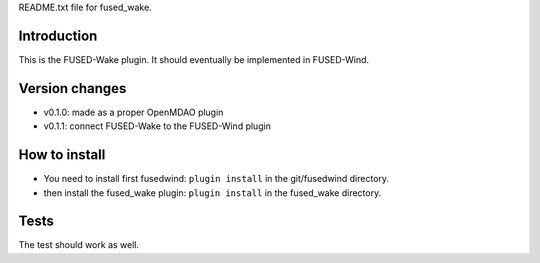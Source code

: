 README.txt file for fused_wake.

Introduction
============
This is the FUSED-Wake plugin. It should eventually be implemented in FUSED-Wind.

Version changes
===============
* v0.1.0: made as a proper OpenMDAO plugin
* v0.1.1: connect FUSED-Wake to the FUSED-Wind plugin

How to install
==============
* You need to install first fusedwind: ``plugin install`` in the git/fusedwind directory.
* then install the fused_wake plugin: ``plugin install`` in the fused_wake directory.

Tests
=====
The test should work as well.

